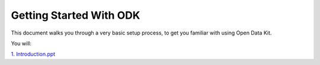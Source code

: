 Getting Started With ODK
=========================

This document walks you through a very basic setup process,
to get you familiar with using Open Data Kit.

You will:

.. contents::
 :local:


`1. Introduction.ppt <https://drive.google.com/open?id=0B5_SmpWlQYxvMVZaZEk2MmZuRTg>`_